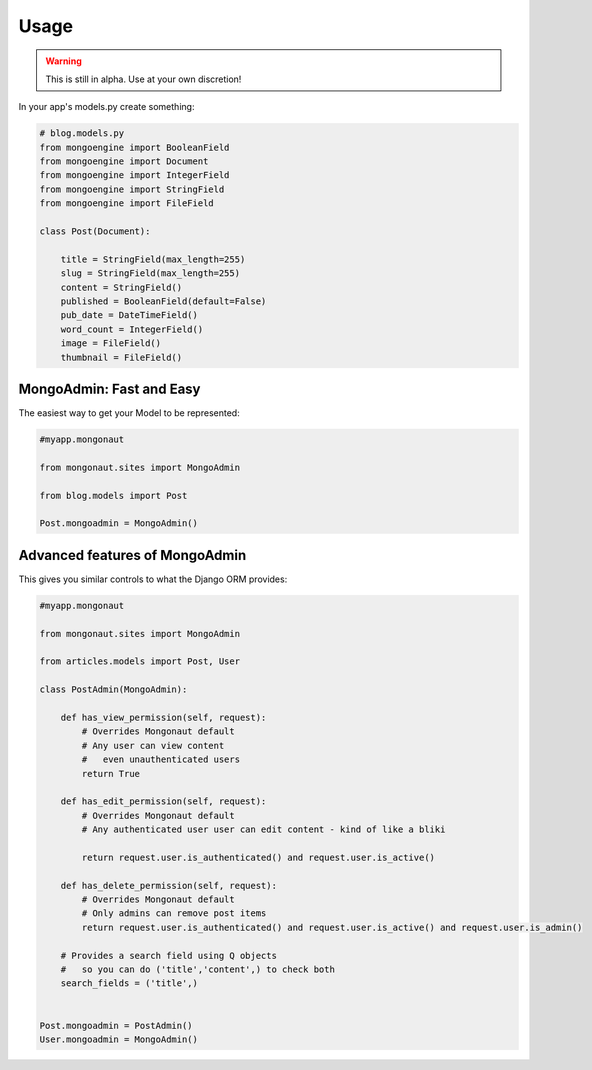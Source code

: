 =====
Usage
=====

.. warning:: This is still in alpha. Use at your own discretion!

In your app's models.py create something:

.. sourcecode:: python

    # blog.models.py
    from mongoengine import BooleanField
    from mongoengine import Document
    from mongoengine import IntegerField    
    from mongoengine import StringField
    from mongoengine import FileField
    
    class Post(Document):
    
        title = StringField(max_length=255)
        slug = StringField(max_length=255)
        content = StringField()
        published = BooleanField(default=False)
        pub_date = DateTimeField()
        word_count = IntegerField()
        image = FileField()
        thumbnail = FileField()

MongoAdmin: Fast and Easy
==========================

The easiest way to get your Model to be represented:

.. sourcecode:: python

    #myapp.mongonaut

    from mongonaut.sites import MongoAdmin

    from blog.models import Post
    
    Post.mongoadmin = MongoAdmin()

Advanced features of MongoAdmin
================================

This gives you similar controls to what the Django ORM provides:

.. sourcecode:: python

    #myapp.mongonaut

    from mongonaut.sites import MongoAdmin

    from articles.models import Post, User

    class PostAdmin(MongoAdmin):

        def has_view_permission(self, request):
            # Overrides Mongonaut default
            # Any user can view content
            #   even unauthenticated users
            return True

        def has_edit_permission(self, request):
            # Overrides Mongonaut default
            # Any authenticated user user can edit content - kind of like a bliki 

            return request.user.is_authenticated() and request.user.is_active()

        def has_delete_permission(self, request):
            # Overrides Mongonaut default
            # Only admins can remove post items
            return request.user.is_authenticated() and request.user.is_active() and request.user.is_admin()

        # Provides a search field using Q objects
        #   so you can do ('title','content',) to check both
        search_fields = ('title',)


    Post.mongoadmin = PostAdmin()
    User.mongoadmin = MongoAdmin()




